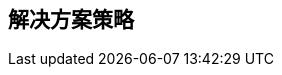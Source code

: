 ifndef::imagesdir[:imagesdir: ../images]

[[section-solution-strategy]]
== 解决方案策略


ifdef::arc42help[]
[role="arc42help"]
****
.内容
塑造系统架构的基本决策和解决方案策略的简短总结和解释。它包括

* 技术决策
* 关于系统顶层分解的决策，例如使用架构模式或设计模式
* 关于如何实现关键质量目标的决策
* 相关的组织决策，例如选择开发过程或将某些任务委托给第三方。

.动机
这些决策构成了您架构的基石。它们是许多其他详细决策或实现规则的基础。

.形式
保持对此类关键决策的解释简短。

基于问题陈述、质量目标和关键约束，说明决定了什么以及为什么这样决定。
参考后续章节中的详细信息。


.更多信息

参见 arc42 文档中的 https://docs.arc42.org/section-4/[解决方案策略]。

****
endif::arc42help[]